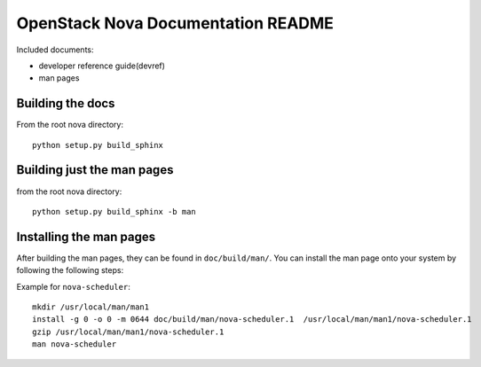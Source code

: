 OpenStack Nova Documentation README
===================================
Included documents:

- developer reference guide(devref)
- man pages


Building the docs
-----------------
From the root nova directory::

  python setup.py build_sphinx

Building just the man pages
---------------------------
from the root nova directory::

  python setup.py build_sphinx -b man


Installing the man pages
-------------------------
After building the man pages, they can be found in ``doc/build/man/``.
You can install the man page onto your system by following the following steps:

Example for ``nova-scheduler``::

  mkdir /usr/local/man/man1
  install -g 0 -o 0 -m 0644 doc/build/man/nova-scheduler.1  /usr/local/man/man1/nova-scheduler.1
  gzip /usr/local/man/man1/nova-scheduler.1
  man nova-scheduler
